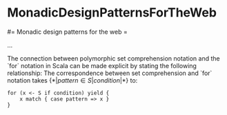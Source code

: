 #+FILETAGS: :vimwiki:

* MonadicDesignPatternsForTheWeb
#= Monadic design patterns for the web =

...

The connection between polymorphic set comprehension notation and the `for` notation in Scala can be made explicit by stating the following relationship:
    The correspondence between set comprehension and `for` notation takes $\{*|pattern \in S | condition |*\}$ to:
    #+begin_example
    for (x <- S if condition) yield {
        x match { case pattern => x }
    }
    #+end_example
